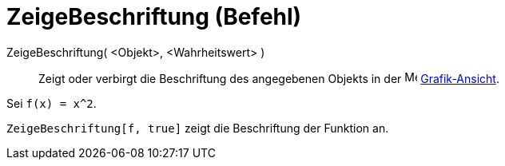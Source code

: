 = ZeigeBeschriftung (Befehl)
:page-en: commands/ShowLabel_Command
ifdef::env-github[:imagesdir: /de/modules/ROOT/assets/images]

ZeigeBeschriftung( <Objekt>, <Wahrheitswert> )::
  Zeigt oder verbirgt die Beschriftung des angegebenen Objekts in der image:16px-Menu_view_graphics.svg.png[Menu view
  graphics.svg,width=16,height=16] xref:/Grafik_Ansicht.adoc[Grafik-Ansicht].

[EXAMPLE]
====

Sei `++f(x) = x^2++`.

`++ZeigeBeschriftung[f, true]++` zeigt die Beschriftung der Funktion an.

====
